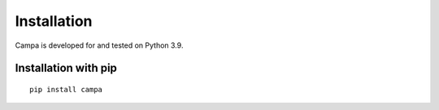 Installation
------------

Campa is developed for and tested on Python 3.9.

Installation with pip
=====================
::

    pip install campa
